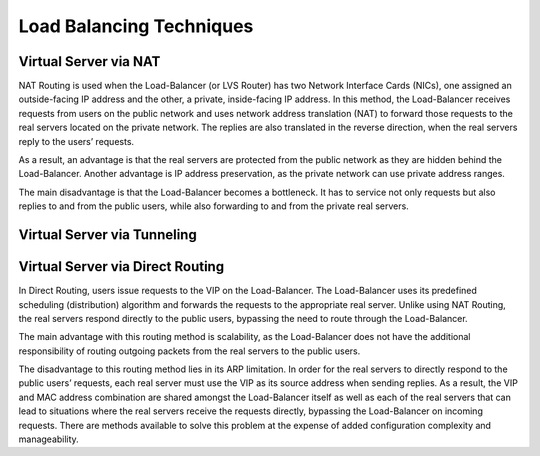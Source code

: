#########################
Load Balancing Techniques
#########################

Virtual Server via NAT
**********************

NAT Routing is used when the Load-Balancer (or LVS Router) has two Network
Interface Cards (NICs), one assigned an outside-facing IP address and the
other, a private, inside-facing IP address.  In this method, the Load-Balancer
receives requests from users on the public network and uses network address
translation (NAT) to forward those requests to the real servers located on the
private network.  The replies are also translated in the reverse direction,
when the real servers reply to the users’ requests. 

As a result, an advantage is that the real servers are protected from the
public network as they are hidden behind the Load-Balancer.  Another advantage
is IP address preservation, as the private network can use private address
ranges.

The main disadvantage is that the Load-Balancer becomes a bottleneck.  It has
to service not only requests but also replies to and from the public users,
while also forwarding to and from the private real servers. 

Virtual Server via Tunneling
****************************

Virtual Server via Direct Routing
*********************************

In Direct Routing, users issue requests to the VIP on the Load-Balancer.  The
Load-Balancer uses its predefined scheduling (distribution) algorithm and
forwards the requests to the appropriate real server.  Unlike using NAT
Routing, the real servers respond directly to the public users, bypassing the
need to route through the Load-Balancer.

The main advantage with this routing method is scalability, as the
Load-Balancer does not have the additional responsibility of routing outgoing
packets from the real servers to the public users.

The disadvantage to this routing method lies in its ARP limitation. In order
for the real servers to directly respond to the public users’ requests, each
real server must use the VIP as its source address when sending replies.
As a result, the VIP and MAC address combination are shared amongst the
Load-Balancer itself as well as each of the real servers that can lead to
situations where the real servers receive the requests directly, bypassing
the Load-Balancer on incoming requests.  There are methods available to
solve this problem at the expense of added configuration complexity and
manageability.
